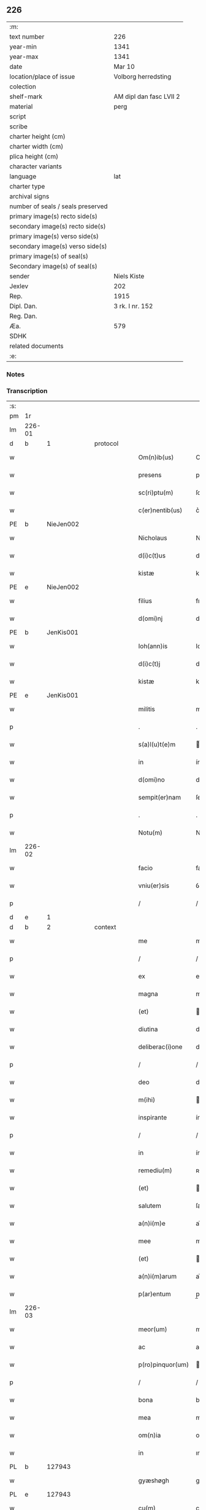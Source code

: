 ** 226

| :m:                               |                         |
| text number                       | 226                     |
| year-min                          | 1341                    |
| year-max                          | 1341                    |
| date                              | Mar 10                  |
| location/place of issue           | Volborg herredsting     |
| colection                         |                         |
| shelf-mark                        | AM dipl dan fasc LVII 2 |
| material                          | perg                    |
| script                            |                         |
| scribe                            |                         |
| charter height (cm)               |                         |
| charter width (cm)                |                         |
| plica height (cm)                 |                         |
| character variants                |                         |
| language                          | lat                     |
| charter type                      |                         |
| archival signs                    |                         |
| number of seals / seals preserved |                         |
| primary image(s) recto side(s)    |                         |
| secondary image(s) recto side(s)  |                         |
| primary image(s) verso side(s)    |                         |
| secondary image(s) verso side(s)  |                         |
| primary image(s) of seal(s)       |                         |
| Secondary image(s) of seal(s)     |                         |
| sender                            | Niels Kiste             |
| Jexlev                            | 202                     |
| Rep.                              | 1915                    |
| Dipl. Dan.                        | 3 rk. I nr. 152         |
| Reg. Dan.                         |                         |
| Æa.                               | 579                     |
| SDHK                              |                         |
| related documents                 |                         |
| :e:                               |                         |

*** Notes


*** Transcription
| :s: |        |   |   |   |   |                   |              |   |   |   |   |     |   |   |   |               |
| pm  | 1r     |   |   |   |   |                   |              |   |   |   |   |     |   |   |   |               |
| lm  | 226-01 |   |   |   |   |                   |              |   |   |   |   |     |   |   |   |               |
| d  | b      | 1  |   | protocol  |   |                   |              |   |   |   |   |     |   |   |   |               |
| w   |        |   |   |   |   | Om(n)ib(us)       | Om̅ıbꝫ        |   |   |   |   | lat |   |   |   |        226-01 |
| w   |        |   |   |   |   | presens           | pꝛeſen      |   |   |   |   | lat |   |   |   |        226-01 |
| w   |        |   |   |   |   | sc(ri)ptu(m)      | ſcptu̅       |   |   |   |   | lat |   |   |   |        226-01 |
| w   |        |   |   |   |   | c(er)nentib(us)   | c͛nentıbꝫ     |   |   |   |   | lat |   |   |   |        226-01 |
| PE  | b      | NieJen002  |   |   |   |                   |              |   |   |   |   |     |   |   |   |               |
| w   |        |   |   |   |   | Nicholaus         | Nıcholau    |   |   |   |   | lat |   |   |   |        226-01 |
| w   |        |   |   |   |   | d(i)c(t)us        | dc̅u         |   |   |   |   | lat |   |   |   |        226-01 |
| w   |        |   |   |   |   | kistæ             | kıﬅæ         |   |   |   |   | lat |   |   |   |        226-01 |
| PE  | e      | NieJen002  |   |   |   |                   |              |   |   |   |   |     |   |   |   |               |
| w   |        |   |   |   |   | filius            | fılíu       |   |   |   |   | lat |   |   |   |        226-01 |
| w   |        |   |   |   |   | d(omi)nj          | dn̅ȷ          |   |   |   |   | lat |   |   |   |        226-01 |
| PE  | b      | JenKis001  |   |   |   |                   |              |   |   |   |   |     |   |   |   |               |
| w   |        |   |   |   |   | Ioh(ann)is        | Ioh̅ı        |   |   |   |   | lat |   |   |   |        226-01 |
| w   |        |   |   |   |   | d(i)c(t)j         | dc̅ȷ          |   |   |   |   | lat |   |   |   |        226-01 |
| w   |        |   |   |   |   | kistæ             | kıﬅæ         |   |   |   |   | lat |   |   |   |        226-01 |
| PE  | e      | JenKis001  |   |   |   |                   |              |   |   |   |   |     |   |   |   |               |
| w   |        |   |   |   |   | militis           | mílítí      |   |   |   |   | lat |   |   |   |        226-01 |
| p   |        |   |   |   |   | .                 | .            |   |   |   |   | lat |   |   |   |        226-01 |
| w   |        |   |   |   |   | s(a)l(u)t(e)m     | l̅t         |   |   |   |   | lat |   |   |   |        226-01 |
| w   |        |   |   |   |   | in                | ín           |   |   |   |   | lat |   |   |   |        226-01 |
| w   |        |   |   |   |   | d(omi)no          | dn̅o          |   |   |   |   | lat |   |   |   |        226-01 |
| w   |        |   |   |   |   | sempit(er)nam     | ſempít͛n    |   |   |   |   | lat |   |   |   |        226-01 |
| p   |        |   |   |   |   | .                 | .            |   |   |   |   | lat |   |   |   |        226-01 |
| w   |        |   |   |   |   | Notu(m)           | Notu̅         |   |   |   |   | lat |   |   |   |        226-01 |
| lm  | 226-02 |   |   |   |   |                   |              |   |   |   |   |     |   |   |   |               |
| w   |        |   |   |   |   | facio             | facio        |   |   |   |   | lat |   |   |   |        226-02 |
| w   |        |   |   |   |   | vniu(er)sis       | ỽníu͛ſí      |   |   |   |   | lat |   |   |   |        226-02 |
| p   |        |   |   |   |   | /                 | /            |   |   |   |   | lat |   |   |   |        226-02 |
| d  | e      | 1  |   |   |   |                   |              |   |   |   |   |     |   |   |   |               |
| d  | b      | 2  |   | context  |   |                   |              |   |   |   |   |     |   |   |   |               |
| w   |        |   |   |   |   | me                | me           |   |   |   |   | lat |   |   |   |        226-02 |
| p   |        |   |   |   |   | /                 | /            |   |   |   |   | lat |   |   |   |        226-02 |
| w   |        |   |   |   |   | ex                | ex           |   |   |   |   | lat |   |   |   |        226-02 |
| w   |        |   |   |   |   | magna             | magn        |   |   |   |   | lat |   |   |   |        226-02 |
| w   |        |   |   |   |   | (et)              |             |   |   |   |   | lat |   |   |   |        226-02 |
| w   |        |   |   |   |   | diutina           | díutín      |   |   |   |   | lat |   |   |   |        226-02 |
| w   |        |   |   |   |   | deliberac(i)one   | delıberac̅one |   |   |   |   | lat |   |   |   |        226-02 |
| p   |        |   |   |   |   | /                 | /            |   |   |   |   | lat |   |   |   |        226-02 |
| w   |        |   |   |   |   | deo               | deo          |   |   |   |   | lat |   |   |   |        226-02 |
| w   |        |   |   |   |   | m(ihi)            |            |   |   |   |   | lat |   |   |   |        226-02 |
| w   |        |   |   |   |   | inspirante        | ínſpırante   |   |   |   |   | lat |   |   |   |        226-02 |
| p   |        |   |   |   |   | /                 | /            |   |   |   |   | lat |   |   |   |        226-02 |
| w   |        |   |   |   |   | in                | ín           |   |   |   |   | lat |   |   |   |        226-02 |
| w   |        |   |   |   |   | remediu(m)        | ʀemedíu̅      |   |   |   |   | lat |   |   |   |        226-02 |
| w   |        |   |   |   |   | (et)              |             |   |   |   |   | lat |   |   |   |        226-02 |
| w   |        |   |   |   |   | salutem           | ſalute      |   |   |   |   | lat |   |   |   |        226-02 |
| w   |        |   |   |   |   | a(n)i(m)e         | ai̅e          |   |   |   |   | lat |   |   |   |        226-02 |
| w   |        |   |   |   |   | mee               | mee          |   |   |   |   | lat |   |   |   |        226-02 |
| w   |        |   |   |   |   | (et)              |             |   |   |   |   | lat |   |   |   |        226-02 |
| w   |        |   |   |   |   | a(n)i(m)arum      | ai̅aɼu       |   |   |   |   | lat |   |   |   |        226-02 |
| w   |        |   |   |   |   | p(ar)entum        | p̲entu       |   |   |   |   | lat |   |   |   |        226-02 |
| lm  | 226-03 |   |   |   |   |                   |              |   |   |   |   |     |   |   |   |               |
| w   |        |   |   |   |   | meor(um)          | meoꝝ         |   |   |   |   | lat |   |   |   |        226-03 |
| w   |        |   |   |   |   | ac                | ac           |   |   |   |   | lat |   |   |   |        226-03 |
| w   |        |   |   |   |   | p(ro)pinquor(um)  | ínquoꝝ      |   |   |   |   | lat |   |   |   |        226-03 |
| p   |        |   |   |   |   | /                 | /            |   |   |   |   | lat |   |   |   |        226-03 |
| w   |        |   |   |   |   | bona              | bon         |   |   |   |   | lat |   |   |   |        226-03 |
| w   |        |   |   |   |   | mea               | me          |   |   |   |   | lat |   |   |   |        226-03 |
| w   |        |   |   |   |   | om(n)ia           | om̅ía         |   |   |   |   | lat |   |   |   |        226-03 |
| w   |        |   |   |   |   | in                | ın           |   |   |   |   | lat |   |   |   |        226-03 |
| PL  | b      |   127943|   |   |   |                   |              |   |   |   |   |     |   |   |   |               |
| w   |        |   |   |   |   | gyæshøgh          | gyæſhøgh     |   |   |   |   | lat |   |   |   |        226-03 |
| PL  | e      |   127943|   |   |   |                   |              |   |   |   |   |     |   |   |   |               |
| w   |        |   |   |   |   | cu(m)             | cu̅           |   |   |   |   | lat |   |   |   |        226-03 |
| w   |        |   |   |   |   | quadam            | quada       |   |   |   |   | lat |   |   |   |        226-03 |
| w   |        |   |   |   |   | silua             | ſılu        |   |   |   |   | lat |   |   |   |        226-03 |
| w   |        |   |   |   |   | eide(m)           | eíde̅         |   |   |   |   | lat |   |   |   |        226-03 |
| w   |        |   |   |   |   | ville             | ỽılle        |   |   |   |   | lat |   |   |   |        226-03 |
| w   |        |   |   |   |   | attine(n)te       | attíne̅te     |   |   |   |   | lat |   |   |   |        226-03 |
| p   |        |   |   |   |   | /                 | /            |   |   |   |   | lat |   |   |   |        226-03 |
| w   |        |   |   |   |   | que               | que          |   |   |   |   | lat |   |   |   |        226-03 |
| w   |        |   |   |   |   | dicit(ur)         | dıcıt       |   |   |   |   | lat |   |   |   |        226-03 |
| PL  | b      |   127943|   |   |   |                   |              |   |   |   |   |     |   |   |   |               |
| w   |        |   |   |   |   | giæshøuhæ         | gíæſhøuhæ    |   |   |   |   | lat |   |   |   |        226-03 |
| w   |        |   |   |   |   | alminnig          | almínníg     |   |   |   |   | lat |   |   |   |        226-03 |
| PL  | e      |   127943|   |   |   |                   |              |   |   |   |   |     |   |   |   |               |
| w   |        |   |   |   |   | v(e)l             | ỽl̅           |   |   |   |   | lat |   |   |   |        226-03 |
| PL  | b      |   |   |   |   |                   |              |   |   |   |   |     |   |   |   |               |
| w   |        |   |   |   |   | de¦læskough       | de¦læſkough  |   |   |   |   | lat |   |   |   | 226-03—226-04 |
| PL  | e      |   |   |   |   |                   |              |   |   |   |   |     |   |   |   |               |
| p   |        |   |   |   |   | .                 | .            |   |   |   |   | lat |   |   |   |        226-04 |
| w   |        |   |   |   |   | ac                | ac           |   |   |   |   | lat |   |   |   |        226-04 |
| w   |        |   |   |   |   | bona              | bon         |   |   |   |   | lat |   |   |   |        226-04 |
| w   |        |   |   |   |   | mea               | me          |   |   |   |   | lat |   |   |   |        226-04 |
| w   |        |   |   |   |   | in                | ín           |   |   |   |   | lat |   |   |   |        226-04 |
| PL  | b      |   |   |   |   |                   |              |   |   |   |   |     |   |   |   |               |
| w   |        |   |   |   |   | wæstræsauhæby     | wæﬅræſauhæbẏ |   |   |   |   | lat |   |   |   |        226-04 |
| PL  | e      |   |   |   |   |                   |              |   |   |   |   |     |   |   |   |               |
| w   |        |   |   |   |   | circa             | círca        |   |   |   |   | lat |   |   |   |        226-04 |
| w   |        |   |   |   |   | dimidiam          | dímidı     |   |   |   |   | lat |   |   |   |        226-04 |
| w   |        |   |   |   |   | m(a)rcham         | mᷓɼcha       |   |   |   |   | lat |   |   |   |        226-04 |
| w   |        |   |   |   |   | in                | ín           |   |   |   |   | lat |   |   |   |        226-04 |
| w   |        |   |   |   |   | censu             | cenſu        |   |   |   |   | lat |   |   |   |        226-04 |
| w   |        |   |   |   |   | t(er)re           | t͛ɼe          |   |   |   |   | lat |   |   |   |        226-04 |
| p   |        |   |   |   |   | .                 | .            |   |   |   |   | lat |   |   |   |        226-04 |
| w   |        |   |   |   |   | cu(m)             | cu̅           |   |   |   |   | lat |   |   |   |        226-04 |
| w   |        |   |   |   |   | siluis            | ſılui       |   |   |   |   | lat |   |   |   |        226-04 |
| w   |        |   |   |   |   | ibide(m)          | ıbıde̅        |   |   |   |   | lat |   |   |   |        226-04 |
| w   |        |   |   |   |   | ac                | ac           |   |   |   |   | lat |   |   |   |        226-04 |
| w   |        |   |   |   |   | om(n)ib(us)       | om̅ıbꝫ        |   |   |   |   | lat |   |   |   |        226-04 |
| w   |        |   |   |   |   | alijs             | alí        |   |   |   |   | lat |   |   |   |        226-04 |
| w   |        |   |   |   |   | mobilib(us)       | mobılıbꝫ     |   |   |   |   | lat |   |   |   |        226-04 |
| w   |        |   |   |   |   | (et)              |             |   |   |   |   | lat |   |   |   |        226-04 |
| w   |        |   |   |   |   | i(m)mo¦bilib(us)  | ı̅mo¦bılıbꝫ   |   |   |   |   | lat |   |   |   | 226-04—226-05 |
| w   |        |   |   |   |   | ad                | ad           |   |   |   |   | lat |   |   |   |        226-05 |
| w   |        |   |   |   |   | d(i)c(t)a         | dc͛a          |   |   |   |   | lat |   |   |   |        226-05 |
| w   |        |   |   |   |   | bona              | bon         |   |   |   |   | lat |   |   |   |        226-05 |
| w   |        |   |   |   |   | attine(n)tib(us)  | attíne̅tıbꝫ   |   |   |   |   | lat |   |   |   |        226-05 |
| w   |        |   |   |   |   | religiosis        | ʀelıgíoſıs   |   |   |   |   | lat |   |   |   |        226-05 |
| w   |        |   |   |   |   | d(omi)nab(us)     | dn̅bꝫ        |   |   |   |   | lat |   |   |   |        226-05 |
| w   |        |   |   |   |   | sororib(us)       | ſoꝛoꝛíbꝫ     |   |   |   |   | lat |   |   |   |        226-05 |
| w   |        |   |   |   |   | s(an)c(t)e        | ſc̅e          |   |   |   |   | lat |   |   |   |        226-05 |
| w   |        |   |   |   |   | clare             | claɼe        |   |   |   |   | lat |   |   |   |        226-05 |
| PL  | b      |   149380|   |   |   |                   |              |   |   |   |   |     |   |   |   |               |
| w   |        |   |   |   |   | Rosk(ildis)       | Roſꝃ         |   |   |   |   | lat |   |   |   |        226-05 |
| PL  | e      |   149380|   |   |   |                   |              |   |   |   |   |     |   |   |   |               |
| p   |        |   |   |   |   | .                 | .            |   |   |   |   | lat |   |   |   |        226-05 |
| w   |        |   |   |   |   | dedisse           | dedíſſe      |   |   |   |   | lat |   |   |   |        226-05 |
| w   |        |   |   |   |   | (et)              |             |   |   |   |   | lat |   |   |   |        226-05 |
| w   |        |   |   |   |   | co(n)tulisse      | co̅tuliſſe    |   |   |   |   | lat |   |   |   |        226-05 |
| p   |        |   |   |   |   | .                 | .            |   |   |   |   | lat |   |   |   |        226-05 |
| w   |        |   |   |   |   | (et)              |             |   |   |   |   | lat |   |   |   |        226-05 |
| w   |        |   |   |   |   | in                | ín           |   |   |   |   | lat |   |   |   |        226-05 |
| w   |        |   |   |   |   | placito           | placíto      |   |   |   |   | lat |   |   |   |        226-05 |
| PL  | b      |   127631|   |   |   |                   |              |   |   |   |   |     |   |   |   |               |
| w   |        |   |   |   |   | walbushar(et)     | walbuſha    |   |   |   |   | lat |   |   |   |        226-05 |
| PL  | e      |   127631|   |   |   |                   |              |   |   |   |   |     |   |   |   |               |
| w   |        |   |   |   |   | in                | ín           |   |   |   |   | lat |   |   |   |        226-05 |
| w   |        |   |   |   |   | syale(n)dia       | ſyale̅día     |   |   |   |   | lat |   |   |   |        226-05 |
| lm  | 226-06 |   |   |   |   |                   |              |   |   |   |   |     |   |   |   |               |
| w   |        |   |   |   |   | sub               | ſub          |   |   |   |   | lat |   |   |   |        226-06 |
| w   |        |   |   |   |   | a(n)no            | a̅no          |   |   |   |   | lat |   |   |   |        226-06 |
| w   |        |   |   |   |   | d(omi)ni          | dn̅í          |   |   |   |   | lat |   |   |   |        226-06 |
| p   |        |   |   |   |   | .                 | .            |   |   |   |   | lat |   |   |   |        226-06 |
| n   |        |   |   |   |   | mͦ                 | ͦ            |   |   |   |   | lat |   |   |   |        226-06 |
| p   |        |   |   |   |   | .                 | .            |   |   |   |   | lat |   |   |   |        226-06 |
| n   |        |   |   |   |   | cccͦ               | ᴄᴄͦᴄ          |   |   |   |   | lat |   |   |   |        226-06 |
| n   |        |   |   |   |   | xlͦ                | xͦl           |   |   |   |   | lat |   |   |   |        226-06 |
| w   |        |   |   |   |   | p(ri)mo           | pmo         |   |   |   |   | lat |   |   |   |        226-06 |
| w   |        |   |   |   |   | sabb(a)to         | ſabb̅to       |   |   |   |   | lat |   |   |   |        226-06 |
| w   |        |   |   |   |   | p(ro)ximo         | ꝓxímo        |   |   |   |   | lat |   |   |   |        226-06 |
| w   |        |   |   |   |   | an(te)            | n̅           |   |   |   |   | lat |   |   |   |        226-06 |
| w   |        |   |   |   |   | festu(m)          | feﬅu̅         |   |   |   |   | lat |   |   |   |        226-06 |
| w   |        |   |   |   |   | b(ea)ti           | bt̅ı          |   |   |   |   | lat |   |   |   |        226-06 |
| w   |        |   |   |   |   | g(re)gorij        | gͤgoꝛí       |   |   |   |   | lat |   |   |   |        226-06 |
| w   |        |   |   |   |   | pape              | pape         |   |   |   |   | lat |   |   |   |        226-06 |
| p   |        |   |   |   |   | /                 | /            |   |   |   |   | lat |   |   |   |        226-06 |
| w   |        |   |   |   |   | p(er)sonalit(er)  | p̲ſonalıt͛     |   |   |   |   | lat |   |   |   |        226-06 |
| w   |        |   |   |   |   | p(rese)ntib(us)   | pn̅tıbꝫ       |   |   |   |   | lat |   |   |   |        226-06 |
| w   |        |   |   |   |   | plurib(us)        | plurıbꝫ      |   |   |   |   | lat |   |   |   |        226-06 |
| w   |        |   |   |   |   | fidedignis        | fıdedígnís   |   |   |   |   | lat |   |   |   |        226-06 |
| w   |        |   |   |   |   | s(e)c(un)d(u)m    | ſcd̅         |   |   |   |   | lat |   |   |   |        226-06 |
| w   |        |   |   |   |   | leges             | leges        |   |   |   |   | lat |   |   |   |        226-06 |
| w   |        |   |   |   |   | pr(ouinc)ie       | pꝛ̅ıe         |   |   |   |   | lat |   |   |   |        226-06 |
| w   |        |   |   |   |   | n(ost)re          | nɼ̅e          |   |   |   |   | lat |   |   |   |        226-06 |
| lm  | 226-07 |   |   |   |   |                   |              |   |   |   |   |     |   |   |   |               |
| w   |        |   |   |   |   | scotasse          | ſcotaſſe     |   |   |   |   | lat |   |   |   |        226-07 |
| w   |        |   |   |   |   | iure              | íuɼe         |   |   |   |   | lat |   |   |   |        226-07 |
| w   |        |   |   |   |   | p(er)petuo        | ̲etuo        |   |   |   |   | lat |   |   |   |        226-07 |
| w   |        |   |   |   |   | possidenda        | poſſıdenda   |   |   |   |   | lat |   |   |   |        226-07 |
| p   |        |   |   |   |   | .                 | .            |   |   |   |   | lat |   |   |   |        226-07 |
| d  | e      | 2  |   |   |   |                   |              |   |   |   |   |     |   |   |   |               |
| d  | b      | 3  |   | eschatocol  |   |                   |              |   |   |   |   |     |   |   |   |               |
| w   |        |   |   |   |   | In                | In           |   |   |   |   | lat |   |   |   |        226-07 |
| w   |        |   |   |   |   | cui(us)           | ᴄuíꝰ         |   |   |   |   | lat |   |   |   |        226-07 |
| w   |        |   |   |   |   | rei               | ʀeí          |   |   |   |   | lat |   |   |   |        226-07 |
| w   |        |   |   |   |   | Testi(m)o(n)i(u)m | ᴛeﬅı̅oí      |   |   |   |   | lat |   |   |   |        226-07 |
| w   |        |   |   |   |   | sigillu(m)        | ſıgıllu̅      |   |   |   |   | lat |   |   |   |        226-07 |
| w   |        |   |   |   |   | meu(m)            | meu̅          |   |   |   |   | lat |   |   |   |        226-07 |
| w   |        |   |   |   |   | vna               | ỽn          |   |   |   |   | lat |   |   |   |        226-07 |
| w   |        |   |   |   |   | cu(m)             | cu̅           |   |   |   |   | lat |   |   |   |        226-07 |
| w   |        |   |   |   |   | sigill(m)         | ſıgıll̅       |   |   |   |   | lat |   |   |   |        226-07 |
| w   |        |   |   |   |   | d(omi)nor(um)     | dn̅oꝝ         |   |   |   |   | lat |   |   |   |        226-07 |
| w   |        |   |   |   |   | Magistri          | agıﬅri      |   |   |   |   | lat |   |   |   |        226-07 |
| PE  | b      | HemArc001  |   |   |   |                   |              |   |   |   |   |     |   |   |   |               |
| w   |        |   |   |   |   | he(m)mingi        | he̅míngi      |   |   |   |   | lat |   |   |   |        226-07 |
| PE  | e      | HemArc001  |   |   |   |                   |              |   |   |   |   |     |   |   |   |               |
| w   |        |   |   |   |   | archidyac(oni)    | rchıdya    |   |   |   |   | lat |   |   |   |        226-07 |
| w   |        |   |   |   |   | (et)              |             |   |   |   |   | lat |   |   |   |        226-07 |
| PE  | b      | JenCap001  |   |   |   |                   |              |   |   |   |   |     |   |   |   |               |
| w   |        |   |   |   |   | Ioh(ann)is        | Ioh̅ı        |   |   |   |   | lat |   |   |   |        226-07 |
| lm  | 226-08 |   |   |   |   |                   |              |   |   |   |   |     |   |   |   |               |
| w   |        |   |   |   |   | capellæ           | capellæ      |   |   |   |   | lat |   |   |   |        226-08 |
| PE  | e      | JenCap001  |   |   |   |                   |              |   |   |   |   |     |   |   |   |               |
| w   |        |   |   |   |   | cantoris          | ᴄantoꝛí     |   |   |   |   | lat |   |   |   |        226-08 |
| w   |        |   |   |   |   | eccl(es)ie        | eccl̅ıe       |   |   |   |   | lat |   |   |   |        226-08 |
| PL  | b      |   149195|   |   |   |                   |              |   |   |   |   |     |   |   |   |               |
| w   |        |   |   |   |   | roskilden(sis)    | ʀoſkılde̅    |   |   |   |   | lat |   |   |   |        226-08 |
| PL  | e      |   149195|   |   |   |                   |              |   |   |   |   |     |   |   |   |               |
| w   |        |   |   |   |   | ac                | c           |   |   |   |   | lat |   |   |   |        226-08 |
| w   |        |   |   |   |   | D(omi)nor(um)     | Dn̅oꝝ         |   |   |   |   | lat |   |   |   |        226-08 |
| PE  | b      | RolHyl001  |   |   |   |                   |              |   |   |   |   |     |   |   |   |               |
| w   |        |   |   |   |   | roolf             | ʀoolf        |   |   |   |   | lat |   |   |   |        226-08 |
| PE  | e      | RolHyl001  |   |   |   |                   |              |   |   |   |   |     |   |   |   |               |
| w   |        |   |   |   |   | de                | de           |   |   |   |   | lat |   |   |   |        226-08 |
| PL  | b      |   127913|   |   |   |                   |              |   |   |   |   |     |   |   |   |               |
| w   |        |   |   |   |   | hwilvingæ         | hwılỽíngæ    |   |   |   |   | lat |   |   |   |        226-08 |
| PL  | e      |   127913|   |   |   |                   |              |   |   |   |   |     |   |   |   |               |
| w   |        |   |   |   |   | (et)              |             |   |   |   |   | lat |   |   |   |        226-08 |
| PE  | b      | LarSæb001  |   |   |   |                   |              |   |   |   |   |     |   |   |   |               |
| w   |        |   |   |   |   | laure(n)cij       | lauɼe̅cí     |   |   |   |   | lat |   |   |   |        226-08 |
| PE  | e      | LarSæb001  |   |   |   |                   |              |   |   |   |   |     |   |   |   |               |
| w   |        |   |   |   |   | de                | de           |   |   |   |   | lat |   |   |   |        226-08 |
| PL  | b      |   |   |   |   |                   |              |   |   |   |   |     |   |   |   |               |
| w   |        |   |   |   |   | sæby              | ſæbẏ         |   |   |   |   | lat |   |   |   |        226-08 |
| PL  | e      |   |   |   |   |                   |              |   |   |   |   |     |   |   |   |               |
| w   |        |   |   |   |   | sac(er)dotu(m)    | ſac͛dotu̅      |   |   |   |   | lat |   |   |   |        226-08 |
| p   |        |   |   |   |   | .                 | .            |   |   |   |   | lat |   |   |   |        226-08 |
| w   |        |   |   |   |   | n(ec)no(n)        | nͨno̅          |   |   |   |   | lat |   |   |   |        226-08 |
| w   |        |   |   |   |   | viror(um)         | ỽíroꝝ        |   |   |   |   | lat |   |   |   |        226-08 |
| w   |        |   |   |   |   | nobiliu(m)        | nobılıu̅      |   |   |   |   | lat |   |   |   |        226-08 |
| PE  | b      | StiPed001  |   |   |   |                   |              |   |   |   |   |     |   |   |   |               |
| w   |        |   |   |   |   | Stigoti           | Stígotı      |   |   |   |   | lat |   |   |   |        226-08 |
| w   |        |   |   |   |   | pæ¦t(er)s(un)     | pæ¦t͛        |   |   |   |   | lat |   |   |   | 226-08—226-09 |
| PE  | e      | StiPed001  |   |   |   |                   |              |   |   |   |   |     |   |   |   |               |
| w   |        |   |   |   |   | de                | de           |   |   |   |   | lat |   |   |   |        226-09 |
| PL  | b      |   |   |   |   |                   |              |   |   |   |   |     |   |   |   |               |
| w   |        |   |   |   |   | rijs              | rí         |   |   |   |   | lat |   |   |   |        226-09 |
| PL  | e      |   |   |   |   |                   |              |   |   |   |   |     |   |   |   |               |
| p   |        |   |   |   |   | .                 | .            |   |   |   |   | lat |   |   |   |        226-09 |
| PE  | b      | MadTaa001  |   |   |   |                   |              |   |   |   |   |     |   |   |   |               |
| w   |        |   |   |   |   | Mathei            | atheí       |   |   |   |   | lat |   |   |   |        226-09 |
| w   |        |   |   |   |   | d(i)c(t)i         | dc̅ı          |   |   |   |   | lat |   |   |   |        226-09 |
| w   |        |   |   |   |   | ta                | ta           |   |   |   |   | lat |   |   |   |        226-09 |
| PE  | e      | MadTaa001  |   |   |   |                   |              |   |   |   |   |     |   |   |   |               |
| p   |        |   |   |   |   | .                 | .            |   |   |   |   | lat |   |   |   |        226-09 |
| PE  | b      | JenOlu001  |   |   |   |                   |              |   |   |   |   |     |   |   |   |               |
| w   |        |   |   |   |   | Ioh(ann)is        | Ioh̅ı        |   |   |   |   | lat |   |   |   |        226-09 |
| w   |        |   |   |   |   | olæfs(un)         | olæf        |   |   |   |   | lat |   |   |   |        226-09 |
| w   |        |   |   |   |   | d(i)c(t)i         | dc̅ı          |   |   |   |   | lat |   |   |   |        226-09 |
| w   |        |   |   |   |   | lu(n)gæ           | lu̅gæ         |   |   |   |   | lat |   |   |   |        226-09 |
| PE  | e      | JenOlu001  |   |   |   |                   |              |   |   |   |   |     |   |   |   |               |
| p   |        |   |   |   |   | .                 | .            |   |   |   |   | lat |   |   |   |        226-09 |
| PE  | b      | AndHag001  |   |   |   |                   |              |   |   |   |   |     |   |   |   |               |
| w   |        |   |   |   |   | andree            | ndɼee       |   |   |   |   | lat |   |   |   |        226-09 |
| w   |        |   |   |   |   | haghæ             | haghæ        |   |   |   |   | lat |   |   |   |        226-09 |
| PE  | e      | AndHag001  |   |   |   |                   |              |   |   |   |   |     |   |   |   |               |
| p   |        |   |   |   |   | .                 | .            |   |   |   |   | lat |   |   |   |        226-09 |
| PE  | b      | NiePed002  |   |   |   |                   |              |   |   |   |   |     |   |   |   |               |
| w   |        |   |   |   |   | Nicholaj          | Níchola     |   |   |   |   | lat |   |   |   |        226-09 |
| w   |        |   |   |   |   | pæt(er)s(un)      | pæt͛         |   |   |   |   | lat |   |   |   |        226-09 |
| PE  | e      | NiePed002  |   |   |   |                   |              |   |   |   |   |     |   |   |   |               |
| w   |        |   |   |   |   | de                | de           |   |   |   |   | lat |   |   |   |        226-09 |
| PL  | b      |   |   |   |   |                   |              |   |   |   |   |     |   |   |   |               |
| w   |        |   |   |   |   | sonæthorp         | ſonæthoꝛp    |   |   |   |   | lat |   |   |   |        226-09 |
| PL  | e      |   |   |   |   |                   |              |   |   |   |   |     |   |   |   |               |
| p   |        |   |   |   |   | .                 | .            |   |   |   |   | lat |   |   |   |        226-09 |
| PE  | b      | OveJen001  |   |   |   |                   |              |   |   |   |   |     |   |   |   |               |
| w   |        |   |   |   |   | auhonis           | auhoni      |   |   |   |   | lat |   |   |   |        226-09 |
| w   |        |   |   |   |   | iønæss(un)        | íønæ       |   |   |   |   | lat |   |   |   |        226-09 |
| PE  | e      | OveJen001  |   |   |   |                   |              |   |   |   |   |     |   |   |   |               |
| w   |        |   |   |   |   | (et)              |             |   |   |   |   | lat |   |   |   |        226-09 |
| PE  | b      | JenJen002  |   |   |   |                   |              |   |   |   |   |     |   |   |   |               |
| w   |        |   |   |   |   | Ioh(ann)is        | Ioh̅ı        |   |   |   |   | lat |   |   |   |        226-09 |
| w   |        |   |   |   |   | ions(un)          | íon         |   |   |   |   | lat |   |   |   |        226-09 |
| w   |        |   |   |   |   | ad¦uocatj         | ad¦uocat    |   |   |   |   | lat |   |   |   | 226-09—226-10 |
| PE  | e      | JenJen002  |   |   |   |                   |              |   |   |   |   |     |   |   |   |               |
| w   |        |   |   |   |   | ibidem            | ıbide       |   |   |   |   | lat |   |   |   |        226-10 |
| w   |        |   |   |   |   | p(re)sentib(us)   | p̅ſentibꝫ     |   |   |   |   | lat |   |   |   |        226-10 |
| w   |        |   |   |   |   | est               | eﬅ           |   |   |   |   | lat |   |   |   |        226-10 |
| w   |        |   |   |   |   | appe(n)sum        | ae̅ſu       |   |   |   |   | lat |   |   |   |        226-10 |
| p   |        |   |   |   |   | .                 | .            |   |   |   |   | lat |   |   |   |        226-10 |
| w   |        |   |   |   |   | Datu(m)           | Datu̅         |   |   |   |   | lat |   |   |   |        226-10 |
| w   |        |   |   |   |   | anno              | anno         |   |   |   |   | lat |   |   |   |        226-10 |
| w   |        |   |   |   |   | (et)              |             |   |   |   |   | lat |   |   |   |        226-10 |
| w   |        |   |   |   |   | die               | díe          |   |   |   |   | lat |   |   |   |        226-10 |
| w   |        |   |   |   |   | supradictis       | ſupꝛadíí   |   |   |   |   | lat |   |   |   |        226-10 |
| p   |        |   |   |   |   |                  |             |   |   |   |   | lat |   |   |   |        226-10 |
| d  | e      | 3  |   |   |   |                   |              |   |   |   |   |     |   |   |   |               |
| :e: |        |   |   |   |   |                   |              |   |   |   |   |     |   |   |   |               |